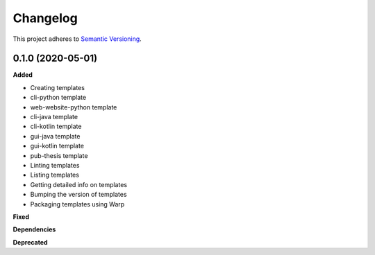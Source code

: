 .. _changelog_f:

==========
Changelog
==========

This project adheres to `Semantic Versioning <https://semver.org/>`_.

0.1.0 (2020-05-01)
------------------

**Added**

* Creating templates
* cli-python template
* web-website-python template
* cli-java template
* cli-kotlin template
* gui-java template
* gui-kotlin template
* pub-thesis template
* Linting templates
* Listing templates
* Getting detailed info on templates
* Bumping the version of templates
* Packaging templates using Warp

**Fixed**

**Dependencies**

**Deprecated**
